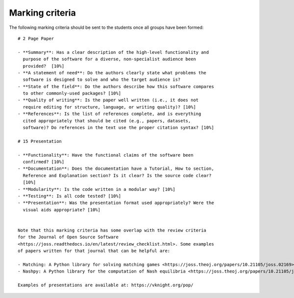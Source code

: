 Marking criteria
================

The following marking criteria should be sent to the students once all groups
have been formed::

    # 2 Page Paper

    - **Summary**: Has a clear description of the high-level functionality and
      purpose of the software for a diverse, non-specialist audience been
      provided?  [10%]
    - **A statement of need**: Do the authors clearly state what problems the
      software is designed to solve and who the target audience is?
    - **State of the field**: Do the authors describe how this software compares
      to other commonly-used packages? [10%]
    - **Quality of writing**: Is the paper well written (i.e., it does not
      require editing for structure, language, or writing quality)? [10%]
    - **References**: Is the list of references complete, and is everything
      cited appropriately that should be cited (e.g., papers, datasets,
      software)? Do references in the text use the proper citation syntax? [10%]

    # 15 Presentation

    - **Functionality**: Have the functional claims of the software been
      confirmed? [10%]
    - **Documentation**: Does the documentation have a Tutorial, How to section,
      Reference and Explanation section? Is it clear? Is the source code clear?
      [10%]
    - **Modularity**: Is the code written in a modular way? [10%]
    - **Testing**: Is all code tested? [10%]
    - **Presentation**: Was the presentation format used appropriately? Were the
      visual aids appropriate? [10%]


    Note that this marking criteria has some overlap with the review criteria
    for the Journal of Open Source Software
    <https://joss.readthedocs.io/en/latest/review_checklist.html>. Some examples
    of papers written for that journal that can be helpful are:

    - Matching: A Python library for solving matching games <https://joss.theoj.org/papers/10.21105/joss.02169>
    - Nashpy: A Python library for the computation of Nash equilibria <https://joss.theoj.org/papers/10.21105/joss.00904>

    Examples of presentations are available at: https://vknight.org/pop/
